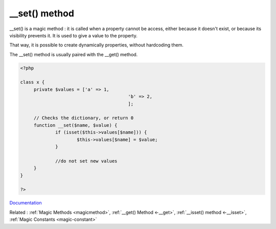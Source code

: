.. _-__set:
.. meta::
	:description:
		__set() method: __set() is a magic method : it is called when a property cannot be access, either because it doesn't exist, or because its visibility prevents it.
	:twitter:card: summary_large_image
	:twitter:site: @exakat
	:twitter:title: __set() method
	:twitter:description: __set() method: __set() is a magic method : it is called when a property cannot be access, either because it doesn't exist, or because its visibility prevents it
	:twitter:creator: @exakat
	:og:title: __set() method
	:og:type: article
	:og:description: __set() is a magic method : it is called when a property cannot be access, either because it doesn't exist, or because its visibility prevents it
	:og:url: https://php-dictionary.readthedocs.io/en/latest/dictionary/-__set.ini.html
	:og:locale: en


__set() method
--------------

__set() is a magic method : it is called when a property cannot be access, either because it doesn't exist, or because its visibility prevents it. It is used to give a value to the property.

That way, it is possible to create dynamically properties, without hardcoding them. 

The __set() method is usually paired with the __get() method. 



.. code-block:: php
   
   <?php
   
   class x {
   	private $values = ['a' => 1,
   					   'b' => 2,
   					   ];
   
   	// Checks the dictionary, or return 0
   	function __set($name, $value) {
   		if (isset($this->values[$name])) {
   			$this->values[$name] = $value;
   		}
   		
   		//do not set new values
   	}
   }
   
   ?>


`Documentation <https://www.php.net/manual/en/language.oop5.magic.php>`__

Related : :ref:`Magic Methods <magicmethod>`, :ref:`__get() Method <-__get>`, :ref:`__isset() method <-__isset>`, :ref:`Magic Constants <magic-constant>`
